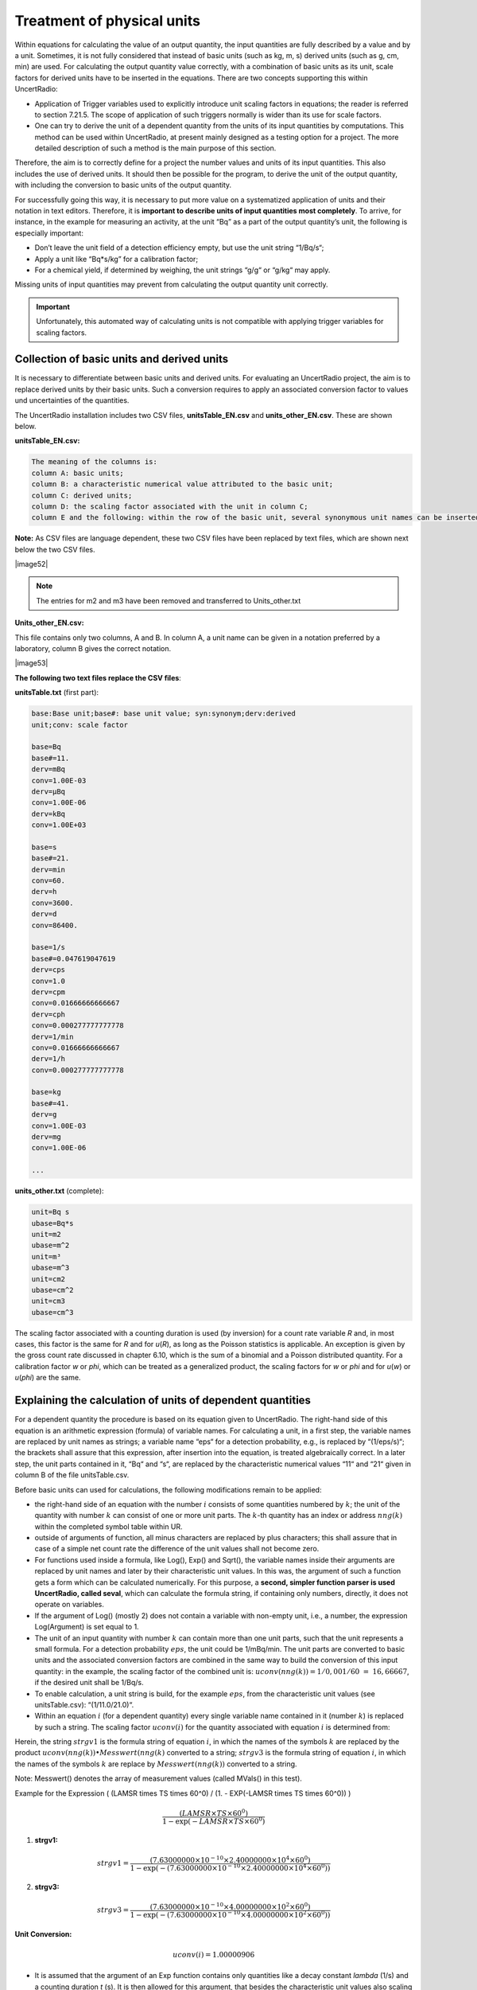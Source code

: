 Treatment of physical units
---------------------------

Within equations for calculating the value of an output quantity, the
input quantities are fully described by a value and by a unit.
Sometimes, it is not fully considered that instead of basic units (such
as kg, m, s) derived units (such as g, cm, min) are used. For
calculating the output quantity value correctly, with a combination of
basic units as its unit, scale factors for derived units have to be
inserted in the equations. There are two concepts supporting this within
UncertRadio:

-  Application of Trigger variables used to explicitly introduce unit
   scaling factors in equations; the reader is referred to section
   7.21.5. The scope of application of such triggers normally is wider
   than its use for scale factors.

-  One can try to derive the unit of a dependent quantity from the units
   of its input quantities by computations. This method can be used
   within UncertRadio, at present mainly designed as a testing option
   for a project. The more detailed description of such a method is the
   main purpose of this section.

Therefore, the aim is to correctly define for a project the number
values and units of its input quantities. This also includes the use of
derived units. It should then be possible for the program, to derive the
unit of the output quantity, with including the conversion to basic
units of the output quantity.

For successfully going this way, it is necessary to put more value on a
systematized application of units and their notation in text editors.
Therefore, it is **important to describe units of input quantities most
completely**. To arrive, for instance, in the example for measuring an
activity, at the unit “Bq” as a part of the output quantity’s unit, the
following is especially important:

-  Don’t leave the unit field of a detection efficiency empty, but use
   the unit string “1/Bq/s“;

-  Apply a unit like “Bq*s/kg” for a calibration factor;

-  For a chemical yield, if determined by weighing, the unit strings
   “g/g“ or “g/kg“ may apply.

Missing units of input quantities may prevent from calculating the
output quantity unit correctly.

.. important::
   Unfortunately, this automated way of calculating units is
   not compatible with applying trigger variables for scaling factors.


Collection of basic units and derived units
^^^^^^^^^^^^^^^^^^^^^^^^^^^^^^^^^^^^^^^^^^^

It is necessary to differentiate between basic units and derived units.
For evaluating an UncertRadio project, the aim is to replace derived
units by their basic units. Such a conversion requires to apply an
associated conversion factor to values und uncertainties of the
quantities.

The UncertRadio installation includes two CSV files,
**unitsTable_EN.csv** and **units_other_EN.csv**. These are shown below.

**unitsTable_EN.csv:**

.. code-block:: text

    The meaning of the columns is:
    column A: basic units;
    column B: a characteristic numerical value attributed to the basic unit;
    column C: derived units;
    column D: the scaling factor associated with the unit in column C;
    column E and the following: within the row of the basic unit, several synonymous unit names can be inserted.

**Note:** As CSV files are language dependent, these two CSV files have
been replaced by text files, which are shown next below the two CSV
files.

|image52|

.. note::
   The entries for m2 and m3 have been removed and transferred to
   Units_other.txt

**Units_other_EN.csv:**

This file contains only two columns, A and B. In column A, a unit name
can be given in a notation preferred by a laboratory, column B gives the
correct notation.

|image53|

**The following two text files replace the CSV files**:

**unitsTable.txt** (first part):

.. code-block:: text

   base:Base unit;base#: base unit value; syn:synonym;derv:derived
   unit;conv: scale factor

   base=Bq
   base#=11.
   derv=mBq
   conv=1.00E-03
   derv=µBq
   conv=1.00E-06
   derv=kBq
   conv=1.00E+03

   base=s
   base#=21.
   derv=min
   conv=60.
   derv=h
   conv=3600.
   derv=d
   conv=86400.

   base=1/s
   base#=0.047619047619
   derv=cps
   conv=1.0
   derv=cpm
   conv=0.01666666666667
   derv=cph
   conv=0.000277777777778
   derv=1/min
   conv=0.01666666666667
   derv=1/h
   conv=0.000277777777778

   base=kg
   base#=41.
   derv=g
   conv=1.00E-03
   derv=mg
   conv=1.00E-06

   ...

**units_other.txt** (complete):

.. code-block:: text

   unit=Bq s
   ubase=Bq*s
   unit=m2
   ubase=m^2
   unit=m³
   ubase=m^3
   unit=cm2
   ubase=cm^2
   unit=cm3
   ubase=cm^3

The scaling factor associated with a counting duration is used (by
inversion) for a count rate variable *R* and, in most cases, this factor
is the same for *R* and for *u*\ (*R*), as long as the Poisson
statistics is applicable. An exception is given by the gross count rate
discussed in chapter 6.10, which is the sum of a binomial and a Poisson
distributed quantity. For a calibration factor *w* or *phi*, which can
be treated as a generalized product, the scaling factors for *w* or
*phi* and for *u*\ (*w*) or *u*\ (*phi*) are the same.


Explaining the calculation of units of dependent quantities
^^^^^^^^^^^^^^^^^^^^^^^^^^^^^^^^^^^^^^^^^^^^^^^^^^^^^^^^^^^

For a dependent quantity the procedure is based on its equation given to
UncertRadio. The right-hand side of this equation is an arithmetic
expression (formula) of variable names. For calculating a unit, in a
first step, the variable names are replaced by unit names as strings; a
variable name “eps“ for a detection probability, e.g., is replaced by
“(1/eps/s)“; the brackets shall assure that this expression, after
insertion into the equation, is treated algebraically correct. In a
later step, the unit parts contained in it, “Bq“ and “s“, are replaced
by the characteristic numerical values “11“ and “21“ given in column B
of the file unitsTable.csv.

Before basic units can used for calculations, the following
modifications remain to be applied:

-  the right-hand side of an equation with the number :math:`i` consists
   of some quantities numbered by :math:`k`; the unit of the quantity
   with number :math:`k` can consist of one or more unit parts. The
   :math:`k`-th quantity has an index or address :math:`nng(k)` within
   the completed symbol table within UR.

-  outside of arguments of function, all minus characters are replaced
   by plus characters; this shall assure that in case of a simple net
   count rate the difference of the unit values shall not become zero.

-  For functions used inside a formula, like Log(), Exp() and Sqrt(),
   the variable names inside their arguments are replaced by unit names
   and later by their characteristic unit values. In this was, the
   argument of such a function gets a form which can be calculated
   numerically. For this purpose, a **second, simpler function parser is
   used UncertRadio, called seval**, which can calculate the formula
   string, if containing only numbers, directly, it does not operate on
   variables.

-  If the argument of Log() (mostly 2) does not contain a variable with
   non-empty unit, i.e., a number, the expression Log(Argument) is set
   equal to 1.

-  The unit of an input quantity with number :math:`k` can contain more
   than one unit parts, such that the unit represents a small formula.
   For a detection probability :math:`eps`, the unit could be 1/mBq/min.
   The unit parts are converted to basic units and the associated
   conversion factors are combined in the same way to build the
   conversion of this input quantity: in the example, the scaling factor
   of the combined unit is:
   :math:`uconv\left( nng(k \right)) = 1/0,001/60\  = \ 16,66667`, if
   the desired unit shall be 1/Bq/s.

-  To enable calculation, a unit string is build, for the example
   :math:`eps`, from the characteristic unit values (see
   unitsTable.csv): “(1/11.0/21.0)“.

-  Within an equation :math:`i` (for a dependent quantity) every single
   variable name contained in it (number :math:`k`) is replaced by such
   a string. The scaling factor :math:`uconv(i)` for the quantity
   associated with equation :math:`i` is determined from:

.. math:: uconv(i) = seval(strgv1)/seval(strgv3)
   :label: physical_units_test_eq1

Herein, the string :math:`strgv1` is the formula string of equation
:math:`i`, in which the names of the symbols :math:`k` are replaced by
the product :math:`uconv\left( nng(k) \right) \bullet Messwert(nng(k)`
converted to a string; :math:`strgv3` is the formula string of equation
:math:`i`, in which the names of the symbols :math:`k` are replace by
:math:`Messwert(nng(k))` converted to a string.

Note: Messwert() denotes the array of measurement values (called MVals() in this test).

Example for the Expression \( (LAMSR \times TS \times 60^0) / (1. - EXP(-LAMSR \times TS \times 60^0)) \)

.. math::
   \frac{(LAMSR \times TS \times 60^0)}{1 - \exp(-LAMSR \times TS \times 60^0)}


1. **strgv1:**

.. math::
   strgv1 = \frac{(7.63000000 \times 10^{-10} \times 2.40000000 \times 10^4 \times 60^0)}{1 - \exp(-(7.63000000 \times 10^{-10} \times 2.40000000 \times 10^4 \times 60^0))}

2. **strgv3:**

.. math::
   strgv3 = \frac{(7.63000000 \times 10^{-10} \times 4.00000000 \times 10^2 \times 60^0)}{1 - \exp(-(7.63000000 \times 10^{-10} \times 4.00000000 \times 10^2 \times 60^0))}

**Unit Conversion:**

.. math::
   uconv(i) = 1.00000906


-  It is assumed that the argument of an Exp function contains only
   quantities like a decay constant *lambda* (1/s) and a counting
   duration *t* (s). It is then allowed for this argument, that besides
   the characteristic unit values also scaling factors of
   :math:`60^{\pm 1}`, :math:`60^{\pm 2}` or :math:`86400^{\pm 1}` and
   at the same time also associated factors like :math:`60^{0}`, build
   from Trigger variables, may occur. If then the overall argument value
   is not an integer value and is not equal to :math:`60^{\pm 1}`,
   :math:`60^{\pm 2}` or :math:`86400^{\pm 1}`, a unit error is assumed;
   otherwise, the whole Exp(Argument) expression is set equal to 1.0
   (Exp(Argument)=1).

Often, the Exp() expression occurs in the form of Form (1.0 – Exp()).
The Minus sign in it is replaced by a Plus sign. If the analysis of the
Exp() expression alone led to the result that it was set equal to 1, the
whole (1.0 – Exp()) expression is set equal to 1. This still requires
finding in the string the position of the left (opening) bracket.

-  In the case of a sum in the argument of Sqrt(), e.g., for the
   variance of a net count rate with three terms with the unit (1/s^2),
   the value 3.0 \* (1/s^2) is expected for the argument. If, in this
   example, the factor 3.0 is not obtained, but a non-integer value, it
   can be assumed that at least one of the three terms carries a
   differing unit. If, however, an integer-valued factor is obtained,
   the whole sqrt expression can be replaced by the unit 1.

Following the replacement of an algebraic function expression for
equation :math:`i` by substrings containing the characteristic unit
values, a formula string should have been obtained (as a string
RSeiteG2(i)), which can be evaluated by *seval*. The resulting numerical
value is *Evalue*:

.. math:: \mathbf{Evalue}\  = \ seval(RSeiteG2(i))\ /\ uconv(i)
   :label: physical_units_test_eq2

Arrived at this stage, it may have happened that some unities cancelled
out.

The question then arises, how many – and which ones – basic units remain

to contribute to *Evalue* (Eq. :eq:`physical_units_test_eq2`)? Therefore, in this formula string,
the individual unit values, like “21.0“ for “s“ string, are replaced by
their basic units ( as strings). Based on pairs “Basic unit name, unit
value“, which are taken from the first two columns of the file
unitsTable.csv, the more complex function parser *parsef* can be used
for calculating partial derivatives of the formula :math:`i` with
respect to the basic units. Only such individual units contribute to the
unit of :math:`i` which show partial derivatives having (practically)
non-zero values.

Now, when the set of participating unit parts is known, e.g., “Bq“, “s“
and “kg“, it has to be found out, which of them belong to the nominator
or to the denominator of a generalized product. For these three unit
parts, abbreviated now by a, b and c, the following :math:`2^{3} = 8`
possibilities have to tested:

.. math:: a^{\pm 1} \bullet b^{\pm 1} \bullet c^{\pm 1}
   :label: physical_units_test_eq3


The 8 possible combinations are tested numerically; if one of it results
in the above-mentioned value *Evalue* Eq. :eq:`physical_units_test_eq2` ), the correct combination
is found: e.g., “Bq*s/kg“, if the value *Evalue* is equal to
11.0*21.0/41.0.

Adjustments in the procedure
^^^^^^^^^^^^^^^^^^^^^^^^^^^^

First, the units of all (independent) input quantities are replaced by
basic units. If this implies a scaling factor not being one, the
associate quantity value is (temporarily) multiplied with this factor.

In the next step, the units of the dependent quantities are calculated
from the just treated input quantity units as described above.

The scaling factors of the dependent quantities are not derived from
unit calculations. Instead, after the modification of the input
quantities, they are calculated internally using the function Resulta
without considering their units. Their associated unit scaling factors
unit_conv_factor() are calculated thereafter, simply as ratios of the
new quantity values and their previous values. Values of the
uncertainties are then scaled by these factors unit_conv_factor().

Invoking the test of unit calculations
^^^^^^^^^^^^^^^^^^^^^^^^^^^^^^^^^^^^^^

The calculation of units of dependent quantities cab be invoked under
the menu item “Edit – test physical units“. The project should be
developed such far that values are available under the :ref:`tab “results”`.

**Important**:

-  The calculation of units implies the conversion to basic units. If
   other basic units are desired, the latter must be declared as basic
   units in the file unitsTable.csv. For example, if the unit kg shall
   be replaced by the unit g, make g to the basic unit and the kg to a
   derived unit.

-  If the project contains a Trigger variable, invoking the unit test
   modus is prevented from invoking. The reason is, that a modified
   project saved directly by this test mode as a new file, normally does
   not work properly.

-  If the test modus still indicates errors, this modus must be finished
   with explicitly using the close button of the Editor Tab. This leads
   to restoring the original status of program data.

-  If no unit-related errors are shown, an addition button appears. It
   allows to save the modified state of the project as a new project
   file. This normally is necessary only if there are obvious deviations
   between the output quantity values.

The program executes the calculations according to chapter 7.21.2 and
then displays in the program editor a comparison for the list of
symbols.


For dependent quantities (indexes :math:`i`), the unit names given
primarily by the user are replaced by “calculated“ unit names, which
means that one must take care about the changed status of the project.

For the output of this test, UncertRadio calculates scaled values of
measurement and associated standard uncertainties (*MVals_scd* und
*StdUnc_scd*) as follows:

-  The column „MVal_scd/MVals_org“ shows the obtained actual scaling
   factors unit_conv_factor().

-  The values *Mvals_scd* (dependent), derived with the function Resulta
   from the modified (independent) input quantity values.

-  All values *StdUnc_scd*, by scaling the previous values *StdUnc_org*
   with the factors unit_conv_factor().

The output of the comparison test in the editor starts with a first
error message, if the comparison between the value Evalue (Eq. :eq:`physical_units_test_eq2`) and
values from Eq. :eq:`physical_units_test_eq3` (previous section) does not come to any agreement.

Introduction of Trigger variables
^^^^^^^^^^^^^^^^^^^^^^^^^^^^^^^^^

The program cannot give direct recommendations how to proceed if the
test runs into an error. One reason can be a scaling factor which
already exists in an equation like 60 for transforming “min“ into “s“.
The impact by such already existing scaling factors can be reduced by
using special switching variables (see section :numref:`using switching variables in equations`):
for “Minutes
(min)“ or for “Gram (g)“ already existing scaling factors 60 or 1/1000
are to be replaced as follows (alternatively, these factors are replaced
by 1 and their unit is changed explicitly to “s” of “kg”):

60 60^min_Trigger

1/1000 1/1000^kilo_Trigger

These two special Trigger names are directly interpreted by UncertRadio;
the value zero is assigned to them, if the Menu item „test physical
units“ is applied, and prior to the test, they get the value 1.

The problem, that the expected unit of the output quantity, “Bq“ in the
case of an activity, does not contain the substring “Bq“, but “1/s“
instead, can very often be solved by attributing the unit “1/Bq/s” to
the detection probability.

**Test example: Janszen-Sr-89-Sr-90_V2_DE.txp**

The execution of the test stops with an error message. Then, the
following changes are applied:

The first two equations:

.. code-block:: text

   a89 = As89 / (ms/1000.)
   a90 = AsS90 / (ms/1000.)


are changed to:

.. code-block:: text

   a89 = As89 / (ms/1000.^kilo_Trigger)
   a90 = AS90 / (ms/1000.^kilo_Trigger)

To obtain the desired unit “Bq/kg“, set the units of the four detection
probabilities epsXXX to “1/Bq/s”.

The project file including these changes is available as
**Janszen-Sr-89-Sr-90_V3_DE.txp**.

If a unit error is introduced, e.g., by changing in the symbol table
under the TAB “Equations“ the unit of t2m0 from “s“ to “min“, then move
the calculations forward to the :ref:`tab “results”`.
An expected error message
is then obtained when the unit test is called, in this case:

Error messages:

Eq. #=8 Error CLCU: Units in EXP argument do not match:
seval=-60.0000000 arg(EXP)=-(1.0/21.0) \* ( 6.000000E+01*(21.0))

Eq. #=4 RD89 = RSr - w*RY*f7 - Abl*(etaSr \* epsSrSr89 \* f1): no unit
found! Einvor=1 RSide=RSR-W*RY*F7-ABL*(ETASR*EPSSRSR89*F1)

**Similar changes** had to be applied to the project
**Moreno-Sr90_IAEA-135_EN.txp**.

The unit-strings “u (uamu)“ were replaced by “u“. Within the equations
for the quantities a, w, f2 and epsSr, the two switching variables
“kilo_Trigger” or “min_Trigger” were introduced. A unit “mg Sr“ was
replaced by “mg“.

The project file including these changes is available as
**Moreno-Sr90_IAEA-135_V2_EN.txp**.

Experiences with the option for calculating units
^^^^^^^^^^^^^^^^^^^^^^^^^^^^^^^^^^^^^^^^^^^^^^^^^

The experience with the option for testing or calculating physical
quantities could be improved with the version 2.4.21. As such, this
option could be integrated for the first time in the test with
„QC-Batch-Test“, i.e., into the automatic evaluation run over all
example projects. This allowed to identify some projects exhibiting
specially selected units, for example,

- Wuebbeler_Ex2\*.txp (Ohm, Volt, Ampere)
- Sterlinski\*.txp (n-activation, unit ng/g).


For the projects Kessel\*.txp and Calibration-of-weight-Cox\*.txp
(calibration of masses), deviating factors of 1000 were observed. The
project Calibration-of-weight-Cox\*.txp is still too complicated with
respect to deriving units. For the projects Neutron-dose-Cox-2006\*.txp,
changes of the resulting value by a factor of 100 per 36 are observed
from changes in the input quantity units.

These projects are left as they are.

A real unit error was observed with the four projects sumEval*V2\*.txp
(DE+EN). For their version V2, at that time, the output quantity unit
was set Bq/m²t, however, the associated area of 400 cm² had not been
changed to 0,04 m². This error of the V2 version now soon became obvious
by the new test modus. The new project version shown with the correct
units, but output quantity values changed by the factor 100x100, has
been saved, while still being in the test mode, as version V3 projects.

From the project Moreno-Sr90_IAEA-135_V2\*.txp, the triggers and the
associated scaling factors of 60 or 1000 have been removed from the
evaluation equations and the projects were then successful tested for
unit calculations. With the processed derived units, the missing of the
constant factors has been equalized. Value and uncertainty of the output
quantity finally is left unchanged. The new project produced within the
test modus is now released as a V3 version.

The same applied to the project Janszen-Sr-89-Sr-90_V3\*.txp. The
kilo_trigger and the associated of the mass (g) were removed. The
missing factor of 1000 in the equations has been equalized by the unit
calculations, value and uncertainty of the output quantity are left
unchanged. A new version V4 of these projects have been produced.
